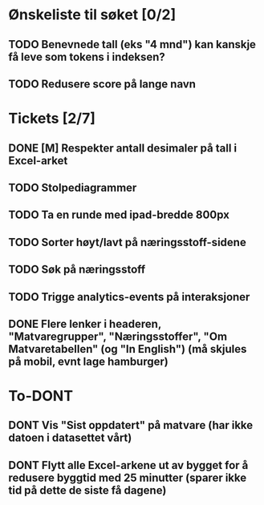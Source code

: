 * Ønskeliste til søket [0/2]
** TODO Benevnede tall (eks "4 mnd") kan kanskje få leve som tokens i indeksen?
** TODO Redusere score på lange navn
* Tickets [2/7]
** DONE [M] Respekter antall desimaler på tall i Excel-arket
** TODO Stolpediagrammer
** TODO Ta en runde med ipad-bredde 800px
** TODO Sorter høyt/lavt på næringsstoff-sidene
** TODO Søk på næringsstoff
** TODO Trigge analytics-events på interaksjoner
** DONE Flere lenker i headeren, "Matvaregrupper", "Næringsstoffer", "Om Matvaretabellen" (og "In English") (må skjules på mobil, evnt lage hamburger)
* To-DONT
** DONT Vis "Sist oppdatert" på matvare (har ikke datoen i datasettet vårt)
** DONT Flytt alle Excel-arkene ut av bygget for å redusere byggtid med 25 minutter (sparer ikke tid på dette de siste få dagene)
